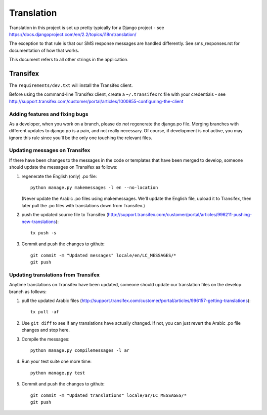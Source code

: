 .. _translation:

Translation
===========

Translation in this project is set up pretty typically for a Django
project - see https://docs.djangoproject.com/en/2.2/topics/i18n/translation/

The exception to that rule is that our SMS response messages are handled
differently.  See sms_responses.rst for documentation of how that works.

This document refers to all other strings in the application.


Transifex
---------

The ``requirements/dev.txt`` will install the Transifex client.

Before using the command-line Transifex client, create a ``~/.transifexrc``
file with your credentials - see
http://support.transifex.com/customer/portal/articles/1000855-configuring-the-client

Adding features and fixing bugs
~~~~~~~~~~~~~~~~~~~~~~~~~~~~~~~

As a developer, when you work on a branch, please do `not` regenerate
the django.po file. Merging branches with different updates to django.po
is a pain, and not really necessary. Of course, if development is not
active, you may ignore this rule since you'll be the only one touching
the relevant files.

Updating messages on Transifex
~~~~~~~~~~~~~~~~~~~~~~~~~~~~~~

If there have been changes to the messages in the code or templates
that have been merged to develop, someone should update the messages on
Transifex as follows:

1. regenerate the English (only) .po file::

    python manage.py makemessages -l en --no-location

   (Never update the Arabic .po files using makemessages. We'll update the English file, upload it
   to Transifex, then later pull the .po files with translations down from Transifex.)

#. push the updated source file to Transifex (http://support.transifex.com/customer/portal/articles/996211-pushing-new-translations)::

     tx push -s

#. Commit and push the changes to github::

     git commit -m "Updated messages" locale/en/LC_MESSAGES/*
     git push


Updating translations from Transifex
~~~~~~~~~~~~~~~~~~~~~~~~~~~~~~~~~~~~

Anytime translations on Transifex have been updated, someone should update
our translation files on the develop branch as follows:

1. pull the updated Arabic files (http://support.transifex.com/customer/portal/articles/996157-getting-translations)::

    tx pull -af

2. Use ``git diff`` to see if any translations have actually changed. If not, you
   can just revert the Arabic .po file changes and stop here.

3. Compile the messages::

    python manage.py compilemessages -l ar

4. Run your test suite one more time::

    python manage.py test

5. Commit and push the changes to github::

    git commit -m "Updated translations" locale/ar/LC_MESSAGES/*
    git push
